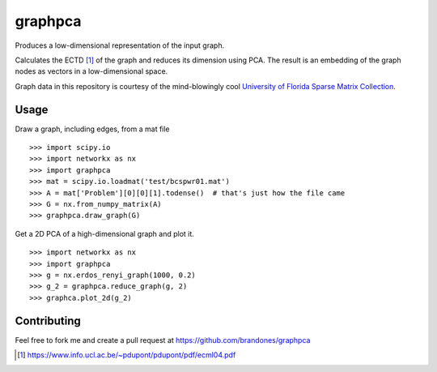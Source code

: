 graphpca
===========

Produces a low-dimensional representation of the input graph.

Calculates the ECTD [1]_ of the graph and reduces its dimension using PCA. The
result is an embedding of the graph nodes as vectors in a low-dimensional
space.

Graph data in this repository is courtesy of the mind-blowingly cool
`University of Florida Sparse Matrix Collection <https://www.cise.ufl.edu/research/sparse/matrices/>`_.

Usage
-----

Draw a graph, including edges, from a mat file
::

    >>> import scipy.io
    >>> import networkx as nx
    >>> import graphpca
    >>> mat = scipy.io.loadmat('test/bcspwr01.mat')
    >>> A = mat['Problem'][0][0][1].todense()  # that's just how the file came
    >>> G = nx.from_numpy_matrix(A)
    >>> graphpca.draw_graph(G)

.. image:: output/bcspwr01-drawing.png

Get a 2D PCA of a high-dimensional graph and plot it.
::

    >>> import networkx as nx
    >>> import graphpca
    >>> g = nx.erdos_renyi_graph(1000, 0.2)
    >>> g_2 = graphpca.reduce_graph(g, 2)
    >>> graphca.plot_2d(g_2)

.. image:: output/erg-1000.png


Contributing
------------

Feel free to fork me and create a pull request at
https://github.com/brandones/graphpca

.. [1] https://www.info.ucl.ac.be/~pdupont/pdupont/pdf/ecml04.pdf

